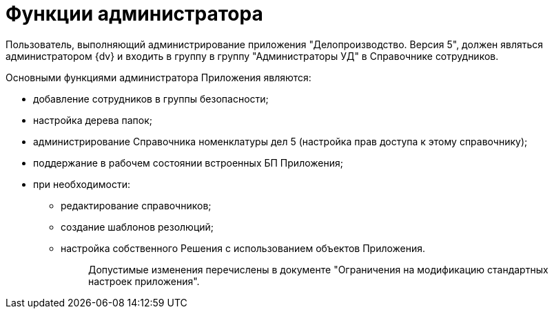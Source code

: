 = Функции администратора

Пользователь, выполняющий администрирование приложения "Делопроизводство. Версия 5", должен являться администратором {dv} и входить в группу в группу "Администраторы УД" в Справочнике сотрудников.

Основными функциями администратора Приложения являются:

* добавление сотрудников в группы безопасности;
* настройка дерева папок;
* администрирование Справочника номенклатуры дел 5 (настройка прав доступа к этому справочнику);
* поддержание в рабочем состоянии встроенных БП Приложения;
* при необходимости:
** редактирование справочников;
** создание шаблонов резолюций;
** настройка собственного Решения с использованием объектов Приложения.
+
____
Допустимые изменения перечислены в документе "Ограничения на модификацию стандартных настроек приложения".
____
